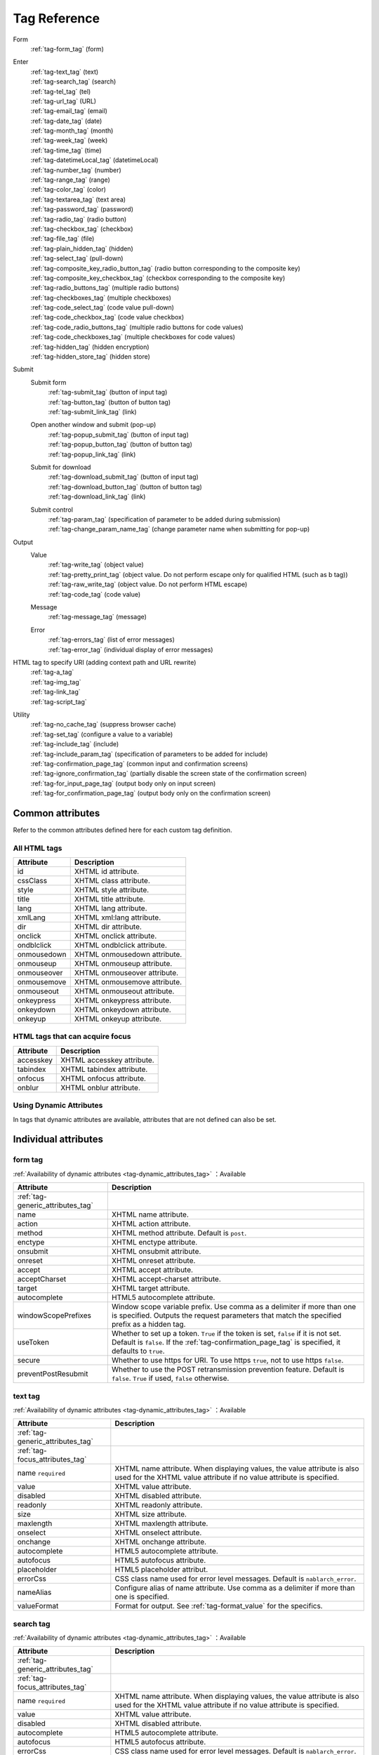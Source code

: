 .. _tag_reference:

==================================================
Tag Reference
==================================================

Form
 | :ref:`tag-form_tag` (form)

.. _tag_reference_input:

Enter
 | :ref:`tag-text_tag` (text)
 | :ref:`tag-search_tag` (search)
 | :ref:`tag-tel_tag` (tel)
 | :ref:`tag-url_tag` (URL)
 | :ref:`tag-email_tag` (email)
 | :ref:`tag-date_tag` (date)
 | :ref:`tag-month_tag` (month)
 | :ref:`tag-week_tag` (week)
 | :ref:`tag-time_tag` (time)
 | :ref:`tag-datetimeLocal_tag` (datetimeLocal)
 | :ref:`tag-number_tag` (number)
 | :ref:`tag-range_tag` (range)
 | :ref:`tag-color_tag` (color)
 | :ref:`tag-textarea_tag` (text area)
 | :ref:`tag-password_tag` (password)
 | :ref:`tag-radio_tag` (radio button)
 | :ref:`tag-checkbox_tag` (checkbox)
 | :ref:`tag-file_tag` (file)
 | :ref:`tag-plain_hidden_tag` (hidden)
 | :ref:`tag-select_tag` (pull-down)
 | :ref:`tag-composite_key_radio_button_tag` (radio button corresponding to the composite key)
 | :ref:`tag-composite_key_checkbox_tag` (checkbox corresponding to the composite key)
 | :ref:`tag-radio_buttons_tag` (multiple radio buttons)
 | :ref:`tag-checkboxes_tag` (multiple checkboxes)
 | :ref:`tag-code_select_tag` (code value pull-down)
 | :ref:`tag-code_checkbox_tag` (code value checkbox)
 | :ref:`tag-code_radio_buttons_tag` (multiple radio buttons for code values)
 | :ref:`tag-code_checkboxes_tag` (multiple checkboxes for code values)
 | :ref:`tag-hidden_tag` (hidden encryption)
 | :ref:`tag-hidden_store_tag` (hidden store)

.. _tag_reference_submit:

Submit
 Submit form
  | :ref:`tag-submit_tag` (button of input tag)
  | :ref:`tag-button_tag` (button of button tag)
  | :ref:`tag-submit_link_tag` (link)

 Open another window and submit (pop-up)
  | :ref:`tag-popup_submit_tag` (button of input tag)
  | :ref:`tag-popup_button_tag` (button of button tag)
  | :ref:`tag-popup_link_tag` (link)

 Submit for download
  | :ref:`tag-download_submit_tag` (button of input tag)
  | :ref:`tag-download_button_tag` (button of button tag)
  | :ref:`tag-download_link_tag` (link)

 Submit control
  | :ref:`tag-param_tag` (specification of parameter to be added during submission)
  | :ref:`tag-change_param_name_tag` (change parameter name when submitting for pop-up)

.. _tag_reference_output:

Output
 Value
  | :ref:`tag-write_tag` (object value)
  | :ref:`tag-pretty_print_tag` (object value. Do not perform escape only for qualified HTML (such as b tag))
  | :ref:`tag-raw_write_tag` (object value. Do not perform HTML escape)
  | :ref:`tag-code_tag` (code value)
 Message
  | :ref:`tag-message_tag` (message)
 Error
  | :ref:`tag-errors_tag` (list of error messages)
  | :ref:`tag-error_tag` (individual display of error messages)

HTML tag to specify URI (adding context path and URL rewrite)
 | :ref:`tag-a_tag`
 | :ref:`tag-img_tag`
 | :ref:`tag-link_tag`
 | :ref:`tag-script_tag`

Utility
 | :ref:`tag-no_cache_tag` (suppress browser cache)
 | :ref:`tag-set_tag` (configure a value to a variable)
 | :ref:`tag-include_tag` (include)
 | :ref:`tag-include_param_tag` (specification of parameters to be added for include)
 | :ref:`tag-confirmation_page_tag` (common input and confirmation screens)
 | :ref:`tag-ignore_confirmation_tag` (partially disable the screen state of the confirmation screen)
 | :ref:`tag-for_input_page_tag` (output body only on input screen)
 | :ref:`tag-for_confirmation_page_tag` (output body only on the confirmation screen)

Common attributes
========================
Refer to the common attributes defined here for each custom tag definition.

.. _tag-generic_attributes_tag:

All HTML tags
-------------------------

.. table::
   :class: tag-reference

   ============================= ==========================================================================================
   Attribute                     Description
   ============================= ==========================================================================================
   id                            XHTML id attribute.
   cssClass                      XHTML class attribute.
   style                         XHTML style attribute.
   title                         XHTML title attribute.
   lang                          XHTML lang attribute.
   xmlLang                       XHTML xml:lang attribute.
   dir                           XHTML dir attribute.
   onclick                       XHTML onclick attribute.
   ondblclick                    XHTML ondblclick attribute.
   onmousedown                   XHTML onmousedown attribute.
   onmouseup                     XHTML onmouseup attribute.
   onmouseover                   XHTML onmouseover attribute.
   onmousemove                   XHTML onmousemove attribute.
   onmouseout                    XHTML onmouseout attribute.
   onkeypress                    XHTML onkeypress attribute.
   onkeydown                     XHTML onkeydown attribute.
   onkeyup                       XHTML onkeyup attribute.
   ============================= ==========================================================================================

.. _tag-focus_attributes_tag:

HTML tags that can acquire focus
--------------------------------------------------

.. table::
   :class: tag-reference

   ============================= ==========================================================================================
   Attribute                     Description
   ============================= ==========================================================================================
   accesskey                     XHTML accesskey attribute.
   tabindex                      XHTML tabindex attribute.
   onfocus                       XHTML onfocus attribute.
   onblur                        XHTML onblur attribute.
   ============================= ==========================================================================================

.. _tag-dynamic_attributes_tag:

Using Dynamic Attributes
--------------------------------------------------

In tags that dynamic attributes are available, attributes that are not defined can also be set.

Individual attributes
======================================================

.. _tag-form_tag:

form tag
-------------------------

:ref:`Availability of dynamic attributes <tag-dynamic_attributes_tag>` ：Available

.. table::
   :class: tag-reference

   ====================================== ==========================================================================================
   Attribute                              Description
   ====================================== ==========================================================================================
   :ref:`tag-generic_attributes_tag`
   name                                   XHTML name attribute.
   action                                 XHTML action attribute.
   method                                 XHTML method attribute.
                                          Default is ``post``.
   enctype                                XHTML enctype attribute.
   onsubmit                               XHTML onsubmit attribute.
   onreset                                XHTML onreset attribute.
   accept                                 XHTML accept attribute.
   acceptCharset                          XHTML accept-charset attribute.
   target                                 XHTML target attribute.
   autocomplete                           HTML5 autocomplete attribute.
   windowScopePrefixes                    Window scope variable prefix.
                                          Use comma as a delimiter if more than one is specified.
                                          Outputs the request parameters that match the specified prefix as a hidden tag.
   useToken                               Whether to set up a token.
                                          ``True`` if the token is set, ``false`` if it is not set.
                                          Default is ``false``.
                                          If the :ref:`tag-confirmation_page_tag` is specified, it defaults to ``true``.
   secure                                 Whether to use https for URI.
                                          To use https ``true``, not to use https ``false``.
   preventPostResubmit                    Whether to use the POST retransmission prevention feature.
                                          Default is ``false``.
                                          ``True`` if used, ``false`` otherwise.
   ====================================== ==========================================================================================

.. _tag-text_tag:

text tag
-------------------------

:ref:`Availability of dynamic attributes <tag-dynamic_attributes_tag>` ：Available

.. table::
   :class: tag-reference

   ====================================== ====================================================================================================================
   Attribute                              Description
   ====================================== ====================================================================================================================
   :ref:`tag-generic_attributes_tag`
   :ref:`tag-focus_attributes_tag`
   name ``required``                      XHTML name attribute. When displaying values, the value attribute is also used for the XHTML value attribute if no value attribute is specified.
   value                                  XHTML value attribute.
   disabled                               XHTML disabled attribute.
   readonly                               XHTML readonly attribute.
   size                                   XHTML size attribute.
   maxlength                              XHTML maxlength attribute.
   onselect                               XHTML onselect attribute.
   onchange                               XHTML onchange attribute.
   autocomplete                           HTML5 autocomplete attribute.
   autofocus                              HTML5 autofocus attribute.
   placeholder                            HTML5 placeholder attribut.
   errorCss                               CSS class name used for error level messages.
                                          Default is ``nablarch_error``.
   nameAlias                              Configure alias of name attribute.
                                          Use comma as a delimiter if more than one is specified.
   valueFormat                            Format for output.
                                          See :ref:`tag-format_value` for the specifics.
   ====================================== ====================================================================================================================

.. _tag-search_tag:

search tag
-------------------------

:ref:`Availability of dynamic attributes <tag-dynamic_attributes_tag>` ：Available

.. table::
   :class: tag-reference
      
   ====================================== ====================================================================================================================
   Attribute                              Description
   ====================================== ====================================================================================================================
   :ref:`tag-generic_attributes_tag`    
   :ref:`tag-focus_attributes_tag`      
   name ``required``                      XHTML name attribute. When displaying values, the value attribute is also used for the XHTML value attribute if no value attribute is specified.
   value                                  XHTML value attribute.
   disabled                               XHTML disabled attribute.
   autocomplete                           HTML5 autocomplete attribute.
   autofocus                              HTML5 autofocus attribute.
   errorCss                               CSS class name used for error level messages.
                                          Default is ``nablarch_error``.
   nameAlias                              Configure alias of name attribute.
                                          Use comma as a delimiter if more than one is specified.
   valueFormat                            Format for output.
                                          See :ref:`tag-format_value` for the specifics.
   ====================================== ====================================================================================================================

.. _tag-tel_tag:

tel tag
-------------------------

:ref:`Availability of dynamic attributes <tag-dynamic_attributes_tag>` ：Available

.. table::
   :class: tag-reference
      
   ====================================== ====================================================================================================================
   Attribute                              Description
   ====================================== ====================================================================================================================
   :ref:`tag-generic_attributes_tag`    
   :ref:`tag-focus_attributes_tag`      
   name ``required``                      XHTML name attribute. When displaying values, the value attribute is also used for the XHTML value attribute if no value attribute is specified.
   value                                  XHTML value attribute.
   disabled                               XHTML disabled attribute.
   autocomplete                           HTML5 autocomplete attribute.
   autofocus                              HTML5 autofocus attribute.
   errorCss                               CSS class name used for error level messages.
                                          Default is ``nablarch_error``.
   nameAlias                              Configure alias of name attribute.
                                          Use comma as a delimiter if more than one is specified.
   valueFormat                            Format for output.
                                          See :ref:`tag-format_value` for the specifics.
   ====================================== ====================================================================================================================

.. _tag-url_tag:

url tag
-------------------------

:ref:`Availability of dynamic attributes <tag-dynamic_attributes_tag>` ：Available

.. table::
   :class: tag-reference
      
   ====================================== ====================================================================================================================
   Attribute                              Description
   ====================================== ====================================================================================================================
   :ref:`tag-generic_attributes_tag`    
   :ref:`tag-focus_attributes_tag`      
   name ``required``                      XHTML name attribute. When displaying values, the value attribute is also used for the XHTML value attribute if no value attribute is specified.
   value                                  XHTML value attribute.
   disabled                               XHTML disabled attribute.
   autocomplete                           HTML5 autocomplete attribute.
   autofocus                              HTML5 autofocus attribute.
   errorCss                               CSS class name used for error level messages.
                                          Default is ``nablarch_error``.
   nameAlias                              Configure alias of name attribute.
                                          Use comma as a delimiter if more than one is specified.
   valueFormat                            Format for output.
                                          See :ref:`tag-format_value` for the specifics.
   ====================================== ====================================================================================================================

.. _tag-email_tag:

email tag
-------------------------

:ref:`Availability of dynamic attributes <tag-dynamic_attributes_tag>` ：Available

.. table::
   :class: tag-reference
      
   ====================================== ====================================================================================================================
   Attribute                              Description
   ====================================== ====================================================================================================================
   :ref:`tag-generic_attributes_tag`    
   :ref:`tag-focus_attributes_tag`      
   name ``required``                      XHTML name attribute. When displaying values, the value attribute is also used for the XHTML value attribute if no value attribute is specified.
   value                                  XHTML value attribute.
   disabled                               XHTML disabled attribute.
   autocomplete                           HTML5 autocomplete attribute.
   autofocus                              HTML5 autofocus attribute.
   errorCss                               CSS class name used for error level messages.
                                          Default is ``nablarch_error``.
   nameAlias                              Configure alias of name attribute.
                                          Use comma as a delimiter if more than one is specified.
   valueFormat                            Format for output.
                                          See :ref:`tag-format_value` for the specifics.
   ====================================== ====================================================================================================================

.. _tag-date_tag:

date tag
-------------------------

:ref:`Availability of dynamic attributes <tag-dynamic_attributes_tag>` ：Available

.. table::
   :class: tag-reference
      
   ====================================== ====================================================================================================================
   Attribute                              Description
   ====================================== ====================================================================================================================
   :ref:`tag-generic_attributes_tag`    
   :ref:`tag-focus_attributes_tag`      
   name ``required``                      XHTML name attribute. When displaying values, the value attribute is also used for the XHTML value attribute if no value attribute is specified.
   value                                  XHTML value attribute.
   disabled                               XHTML disabled attribute.
   autocomplete                           HTML5 autocomplete attribute.
   autofocus                              HTML5 autofocus attribute.
   errorCss                               CSS class name used for error level messages.
                                          Default is ``nablarch_error``.
   nameAlias                              Configure alias of name attribute.
                                          Use comma as a delimiter if more than one is specified.
   valueFormat                            Format for output.
                                          See :ref:`tag-format_value` for the specifics.
   ====================================== ====================================================================================================================

.. _tag-month_tag:

month tag
-------------------------

:ref:`Availability of dynamic attributes <tag-dynamic_attributes_tag>` ：Available

.. table::
   :class: tag-reference
      
   ====================================== ====================================================================================================================
   Attribute                              Description
   ====================================== ====================================================================================================================
   :ref:`tag-generic_attributes_tag`    
   :ref:`tag-focus_attributes_tag`      
   name ``required``                      XHTML name attribute. When displaying values, the value attribute is also used for the XHTML value attribute if no value attribute is specified.
   value                                  XHTML value attribute.
   disabled                               XHTML disabled attribute.
   autocomplete                           HTML5 autocomplete attribute.
   autofocus                              HTML5 autofocus attribute.
   errorCss                               CSS class name used for error level messages.
                                          Default is ``nablarch_error``.
   nameAlias                              Configure alias of name attribute.
                                          Use comma as a delimiter if more than one is specified.
   valueFormat                            Format for output.
                                          See :ref:`tag-format_value` for the specifics.
   ====================================== ====================================================================================================================

.. _tag-week_tag:

week tag
-------------------------

:ref:`Availability of dynamic attributes <tag-dynamic_attributes_tag>` ：Available

.. table::
   :class: tag-reference
      
   ====================================== ====================================================================================================================
   Attribute                              Description
   ====================================== ====================================================================================================================
   :ref:`tag-generic_attributes_tag`    
   :ref:`tag-focus_attributes_tag`      
   name ``required``                      XHTML name attribute. When displaying values, the value attribute is also used for the XHTML value attribute if no value attribute is specified.
   value                                  XHTML value attribute.
   disabled                               XHTML disabled attribute.
   autocomplete                           HTML5 autocomplete attribute.
   autofocus                              HTML5 autofocus attribute.
   errorCss                               CSS class name used for error level messages.
                                          Default is ``nablarch_error``.
   nameAlias                              Configure alias of name attribute.
                                          Use comma as a delimiter if more than one is specified.
   valueFormat                            Format for output.
                                          See :ref:`tag-format_value` for the specifics.
   ====================================== ====================================================================================================================

.. _tag-time_tag:

time tag
-------------------------

:ref:`Availability of dynamic attributes <tag-dynamic_attributes_tag>` ：Available

.. table::
   :class: tag-reference
      
   ====================================== ====================================================================================================================
   Attribute                              Description
   ====================================== ====================================================================================================================
   :ref:`tag-generic_attributes_tag`    
   :ref:`tag-focus_attributes_tag`      
   name ``required``                      XHTML name attribute. When displaying values, the value attribute is also used for the XHTML value attribute if no value attribute is specified.
   value                                  XHTML value attribute.
   disabled                               XHTML disabled attribute.
   autocomplete                           HTML5 autocomplete attribute.
   autofocus                              HTML5 autofocus attribute.
   errorCss                               CSS class name used for error level messages.
                                          Default is ``nablarch_error``.
   nameAlias                              Configure alias of name attribute.
                                          Use comma as a delimiter if more than one is specified.
   valueFormat                            Format for output.
                                          See :ref:`tag-format_value` for the specifics.
   ====================================== ====================================================================================================================

.. _tag-datetimeLocal_tag:

datetimeLocal tag
-------------------------

:ref:`Availability of dynamic attributes <tag-dynamic_attributes_tag>` ：Available

.. table::
   :class: tag-reference
      
   ====================================== ====================================================================================================================
   Attribute                              Description
   ====================================== ====================================================================================================================
   :ref:`tag-generic_attributes_tag`    
   :ref:`tag-focus_attributes_tag`      
   name ``required``                      XHTML name attribute. When displaying values, the value attribute is also used for the XHTML value attribute if no value attribute is specified.
   value                                  XHTML value attribute.
   disabled                               XHTML disabled attribute.
   autocomplete                           HTML5 autocomplete attribute.
   autofocus                              HTML5 autofocus attribute.
   errorCss                               CSS class name used for error level messages.
                                          Default is ``nablarch_error``.
   nameAlias                              Configure alias of name attribute.
                                          Use comma as a delimiter if more than one is specified.
   valueFormat                            Format for output.
                                          See :ref:`tag-format_value` for the specifics.
   ====================================== ====================================================================================================================

.. _tag-number_tag:

number tag
-------------------------

:ref:`Availability of dynamic attributes <tag-dynamic_attributes_tag>` ：Available

.. table::
   :class: tag-reference
      
   ====================================== ====================================================================================================================
   Attribute                              Description
   ====================================== ====================================================================================================================
   :ref:`tag-generic_attributes_tag`    
   :ref:`tag-focus_attributes_tag`      
   name ``required``                      XHTML name attribute. When displaying values, the value attribute is also used for the XHTML value attribute if no value attribute is specified.
   value                                  XHTML value attribute.
   disabled                               XHTML disabled attribute.
   autocomplete                           HTML5 autocomplete attribute.
   autofocus                              HTML5 autofocus attribute.
   errorCss                               CSS class name used for error level messages.
                                          Default is ``nablarch_error``.
   nameAlias                              Configure alias of name attribute.
                                          Use comma as a delimiter if more than one is specified.
   valueFormat                            Format for output.
                                          See :ref:`tag-format_value` for the specifics.
   ====================================== ====================================================================================================================

.. _tag-range_tag:

range tag
-------------------------

:ref:`Availability of dynamic attributes <tag-dynamic_attributes_tag>` ：Available

.. table::
   :class: tag-reference
      
   ====================================== ====================================================================================================================
   Attribute                              Description
   ====================================== ====================================================================================================================
   :ref:`tag-generic_attributes_tag`    
   :ref:`tag-focus_attributes_tag`      
   name ``required``                      XHTML name attribute. When displaying values, the value attribute is also used for the XHTML value attribute if no value attribute is specified.
   value                                  XHTML value attribute.
   disabled                               XHTML disabled attribute.
   autocomplete                           HTML5 autocomplete attribute.
   autofocus                              HTML5 autofocus attribute.
   errorCss                               CSS class name used for error level messages.
                                          Default is ``nablarch_error``.
   nameAlias                              Configure alias of name attribute.
                                          Use comma as a delimiter if more than one is specified.
   valueFormat                            Format for output.
                                          See :ref:`tag-format_value` for the specifics.
   ====================================== ====================================================================================================================

.. _tag-color_tag:

color tag
-------------------------

:ref:`Availability of dynamic attributes <tag-dynamic_attributes_tag>` ：Available

.. table::
   :class: tag-reference
      
   ====================================== ====================================================================================================================
   Attribute                              Description
   ====================================== ====================================================================================================================
   :ref:`tag-generic_attributes_tag`    
   :ref:`tag-focus_attributes_tag`      
   name ``required``                      XHTML name attribute. When displaying values, the value attribute is also used for the XHTML value attribute if no value attribute is specified.
   value                                  XHTML value attribute.
   disabled                               XHTML disabled attribute.
   autocomplete                           HTML5 autocomplete attribute.
   autofocus                              HTML5 autofocus attribute.
   errorCss                               CSS class name used for error level messages.
                                          Default is ``nablarch_error``.
   nameAlias                              Configure alias of name attribute.
                                          Use comma as a delimiter if more than one is specified.
   valueFormat                            Format for output.
                                          See :ref:`tag-format_value` for the specifics.
   ====================================== ====================================================================================================================

.. _tag-textarea_tag:

textarea tag
-------------------------

:ref:`Availability of dynamic attributes <tag-dynamic_attributes_tag>` ：Available

.. table::
   :class: tag-reference

   ====================================== ==========================================================================================
   Attribute                              Description
   ====================================== ==========================================================================================
   :ref:`tag-generic_attributes_tag`
   :ref:`tag-focus_attributes_tag`
   name ``required``                      XHTML name attribute.
   rows ``required``                      XHTML rows attribute.
   cols ``required``                      XHTML cols attribute.
   disabled                               XHTML disabled attribute.
   readonly                               XHTML readonly attribute.
   onselect                               XHTML onselect attribute.
   onchange                               XHTML onchange attribute.
   autofocus                              HTML5 autofocus attribute.
   placeholder                            HTML5 placeholder attribute.
   maxlength                              HTML5 maxlength attribute.
   errorCss                               CSS class name used for error level messages.
                                          Default is ``nablarch_error``.
   nameAlias                              Configure alias of name attribute.
                                          Use comma as a delimiter if more than one is specified.
   ====================================== ==========================================================================================

.. _tag-password_tag:

password tag
-------------------------

:ref:`Availability of dynamic attributes <tag-dynamic_attributes_tag>` ：Available

.. table::
   :class: tag-reference

   ====================================== ==========================================================================================
   Attribute                              Description
   ====================================== ==========================================================================================
   :ref:`tag-generic_attributes_tag`
   :ref:`tag-focus_attributes_tag`
   name ``required``                      XHTML name attribute.
   disabled                               XHTML disabled attribute.
   readonly                               XHTML readonly attribute.
   size                                   XHTML size attribute.
   maxlength                              XHTML maxlength attribute.
   onselect                               XHTML onselect attribute.
   onchange                               XHTML onchange attribute.
   autocomplete                           HTML5 autocomplete attribute.
   autofocus                              HTML5 autofocus attribute.
   placeholder                            HTML5 placeholder attribute.
   restoreValue                           Whether to restore the input data when the input screen is redisplayed.
                                          ``True`` to restore, ``false`` to not restore.
                                          Default is ``false``.
   replacement                            Substitution characters to be used in the output for the confirmation screen.
                                          Default is ``*``.
   errorCss                               CSS class name used for error level messages.
                                          Default is ``nablarch_error``.
   nameAlias                              Configure alias of name attribute.
                                          Use comma as a delimiter if more than one is specified.
   ====================================== ==========================================================================================

.. _tag-radio_tag:

radioButton tag
-------------------------

:ref:`Availability of dynamic attributes <tag-dynamic_attributes_tag>` ：Available

.. table::
   :class: tag-reference

   ====================================== ==========================================================================================
   Attribute                              Description
   ====================================== ==========================================================================================
   :ref:`tag-generic_attributes_tag`
   :ref:`tag-focus_attributes_tag`
   name ``required``                      XHTML name attribute.
   value ``required``                     XHTML value attribute.
   label ``required``                     Label.
   disabled                               XHTML disabled attribute.
   onchange                               XHTML onchange attribute.
   autofocus                              HTML5 autofocus attribute.
   errorCss                               CSS class name used for error level messages.
                                          Default is ``nablarch_error``.
   nameAlias                              Configure alias of name attribute.
                                          Use comma as a delimiter if more than one is specified.
   ====================================== ==========================================================================================

.. _tag-checkbox_tag:

checkbox tag
-------------------------

:ref:`Availability of dynamic attributes <tag-dynamic_attributes_tag>` ：Available

.. table::
   :class: tag-reference

   ====================================== ==========================================================================================
   Attribute                              Description
   ====================================== ==========================================================================================
   :ref:`tag-generic_attributes_tag`
   :ref:`tag-focus_attributes_tag`
   name ``required``                      XHTML name attribute.
   value                                  XHTML value attribute.
                                          The value used when there is a checkmark.
                                          Default is ``1``.
   autofocus                              HTML5 autofocus attribute.
   label                                  The label used when there is a checkmark.
                                          This label is displayed on the input screen.
   useOffValue                            Whether to use the value configuration without the checkmark.
                                          Default is ``true``.
   offLabel                               The label used when there is no checkmark.
   offValue                               The value used when there is no checkmark.
                                          Default is ``0``.
   disabled                               XHTML disabled attribute.
   onchange                               XHTML onchange attribute.
   errorCss                               CSS class name used for error level messages.
                                          Default is ``nablarch_error``.
   nameAlias                              Configure alias of name attribute.
                                          Use comma as a delimiter if more than one is specified.
   ====================================== ==========================================================================================

.. _tag-composite_key_checkbox_tag:

compositeKeyCheckbox Tag
-------------------------

:ref:`Availability of dynamic attributes <tag-dynamic_attributes_tag>` ：Available

.. table::
   :class: tag-reference

   ====================================== ==========================================================================================
   Attribute                              Description
   ====================================== ==========================================================================================
   :ref:`tag-generic_attributes_tag`
   :ref:`tag-focus_attributes_tag`
   name ``required``                      XHTML name attribute.
   valueObject ``required``               Object used instead of the XHTML value attribute.
                                          Must have the property specified in the keyNames attribute.
   keyNames ``required``                  Key name of the composite key.
                                          Specify the key names using comma as the delimiter.
   namePrefix ``required``                Prefix to use when deploying to the request parameter.
                                          Unlike the normal name attribute, values that match the key name specified with ``.`` in this name and keyNames attribute are handled in the same way as normal name attributes. For example, if ``form`` is specified in the namePrefix attribute and ``key1`` and ``key2`` are specified in the keyNames attribute, the value of this checkbox will be output using the value included in the request scope with ``form.key1`` and ``form.key2`` during display. In addition, the value selected from the request parameters ``form.key1``, ``form.key2`` can be obtained in the process of the submitted request.
                                          The name attribute has a special restriction that it must have a name different from the key combination specified by the namePrefix and keyNames attributes. Pay attention to this point during implementation.
   autofocus                              HTML5 autofocus attribute.
   label                                  The label used when there is a checkmark.
                                          This label is displayed on the input screen.
   disabled                               XHTML disabled attribute.
   onchange                               XHTML onchange attribute.
   errorCss                               CSS class name used for error level messages.
                                          Default is ``nablarch_error``.
   nameAlias                              Configure alias of name attribute.
                                          Use comma as a delimiter if more than one is specified.
   ====================================== ==========================================================================================

.. _tag-composite_key_radio_button_tag:

compositeKeyRadioButton tag
---------------------------

:ref:`Availability of dynamic attributes <tag-dynamic_attributes_tag>` ：Available

.. table::
   :class: tag-reference

   ====================================== ==========================================================================================
   Attribute                              Description
   ====================================== ==========================================================================================
   :ref:`tag-generic_attributes_tag`
   :ref:`tag-focus_attributes_tag`
   name ``required``                      XHTML name attribute.
   valueObject ``required``               Object used instead of the XHTML value attribute.
                                          Must have the property specified in the keyNames attribute.
   keyNames ``required``                  Key name of the composite key.
                                          Specify the key names using comma as the delimiter.
   namePrefix ``required``                Prefix to use when deploying to the request parameter.
                                          Unlike the normal name attribute, values that match the key name specified with ``.`` in this name and keyNames attribute are handled in the same way as normal name attributes. For example, if ``form`` is specified in the namePrefix attribute and ``key1`` and ``key2`` are specified in the keyNames attribute, the value of this checkbox will be output using the value included in the request scope with ``form.key1`` and ``form.key2`` during display. In addition, the value selected from the request parameters ``form.key1``, ``form.key2`` can be obtained in the process of the submitted request.
                                          The name attribute has a special restriction that it must have a name different from the key combination specified by the namePrefix and keyNames attributes. Pay attention to this point during implementation.
   autofocus                              HTML5 autofocus attribute.
   label                                  The label used when there is a checkmark.
                                          This label is displayed on the input screen.
   disabled                               XHTML disabled attribute.
   onchange                               XHTML onchange attribute.
   errorCss                               CSS class name used for error level messages.
                                          Default is ``nablarch_error``.
   nameAlias                              Configure alias of name attribute.
                                          Use comma as a delimiter if more than one is specified.
   ====================================== ==========================================================================================

.. _tag-file_tag:

file tag
-------------------------

:ref:`Availability of dynamic attributes <tag-dynamic_attributes_tag>` ：Available

.. table::
   :class: tag-reference

   ====================================== ==========================================================================================
   Attribute                              Description
   ====================================== ==========================================================================================
   :ref:`tag-generic_attributes_tag`
   :ref:`tag-focus_attributes_tag`
   name ``required``                      XHTML name attribute.
   disabled                               XHTML disabled attribute.
   readonly                               XHTML readonly attribute.
   size                                   XHTML size attribute.
   maxlength                              XHTML maxlength attribute.
   onselect                               XHTML onselect attribute.
   onchange                               XHTML onchange attribute.
   accept                                 XHTML accept attribute.
   autofocus                              HTML5 autofocus attribute.
   multiple                               HTML5 multiple attribute.
   errorCss                               CSS class name used for error level messages.
                                          Default is ``nablarch_error``.
   nameAlias                              Configure alias of name attribute.
                                          Use comma as a delimiter if more than one is specified.
   ====================================== ==========================================================================================

.. _tag-hidden_tag:

hidden tag
-------------------------

:ref:`Availability of dynamic attributes <tag-dynamic_attributes_tag>` ：Available

Outputs value to the window scope without HTML tag output.

.. important::

  Window scope is deprecated.
  For details, see :ref:`tag-window_scope`.

.. table::
   :class: tag-reference

   ====================================== ==========================================================================================
   Attribute                              Description
   ====================================== ==========================================================================================
   :ref:`tag-generic_attributes_tag`
   :ref:`tag-focus_attributes_tag`
   name ``required``                      XHTML name attribute.
   disabled                               XHTML disabled attribute.
   ====================================== ==========================================================================================

.. _tag-plain_hidden_tag:

plainHidden tag
-------------------------

:ref:`Availability of dynamic attributes <tag-dynamic_attributes_tag>` ：Available

.. table::
   :class: tag-reference

   ====================================== ==========================================================================================
   Attribute                              Description
   ====================================== ==========================================================================================
   :ref:`tag-generic_attributes_tag`
   :ref:`tag-focus_attributes_tag`
   name ``required``                      XHTML name attribute.
   disabled                               XHTML disabled attribute.
   ====================================== ==========================================================================================

.. _tag-hidden_store_tag:

hiddenStore tag
-------------------------

:ref:`Availability of dynamic attributes <tag-dynamic_attributes_tag>` ：Available

.. table::
   :class: tag-reference

   ====================================== ==========================================================================================
   Attribute                              Description
   ====================================== ==========================================================================================
   :ref:`tag-generic_attributes_tag`
   :ref:`tag-focus_attributes_tag`
   name ``required``                      XHTML name attribute.
   disabled                               XHTML disabled attribute.
   ====================================== ==========================================================================================

.. _tag-select_tag:

select tag
-------------------------

:ref:`Availability of dynamic attributes <tag-dynamic_attributes_tag>` ：Available

.. table::
   :class: tag-reference

   ====================================== ======================================================================================================================
   Attribute                              Description
   ====================================== ======================================================================================================================
   :ref:`tag-generic_attributes_tag`
   name ``required``                      XHTML name attribute.
   listName ``required``                  Name of the option list.
                                          Custom tags use this name to acquire the option list from the request scope.
                                          If the option list acquired from the request scope is empty, nothing is displayed on the screen.
   elementLabelProperty ``required``      Property name to acquire the label from list element.
   elementValueProperty ``required``      Property name to acquire value from the list element.
   size                                   XHTML size attribute.
   multiple                               XHTML multiple attribute.
   disabled                               XHTML disabled attribute.
   tabindex                               XHTML tabindex attribute.
   onfocus                                XHTML onfocus attribute.
   onblur                                 XHTML onblur attribute.
   onchange                               XHTML onchange attribute.
   autofocus                              HTML5 autofocus attribute.
   elementLabelPattern                    Pattern to format the label.
                                          Placeholders are shown below.
                                          ``$LABEL$`` : Label
                                          ``$VALUE$`` : Value
                                          Default is ``$LABEL$`` .
   listFormat                             Format to use when displaying the list.
                                          Specify one of the following.
                                          br(br tag)
                                          div(div tag)
                                          span(span tag)
                                          ul(ul tag)
                                          ol(ol tag)
                                          sp(space delimited)
                                          Default is br.
   withNoneOption                         Whether to add an unselected option to the top of the list.
                                          To add ``true``, not to add ``false``.
                                          Default is ``false``.
   noneOptionLabel                        Label to use for adding the not selected option to the top of the list.
                                          This attribute is valid only if ``true`` is specified for withNoneOption.
                                          Default is ``""``.
   errorCss                               CSS class name used for error level messages.
                                          Default is ``nablarch_error``.
   nameAlias                              Configure alias of name attribute.
                                          Use comma as a delimiter if more than one is specified.
   ====================================== ======================================================================================================================

.. _tag-radio_buttons_tag:

radioButtons tag
-------------------------

:ref:`Availability of dynamic attributes <tag-dynamic_attributes_tag>` ：Available

.. table::
   :class: tag-reference

   ====================================== ======================================================================================================================
   Attribute                              Description
   ====================================== ======================================================================================================================
   :ref:`tag-generic_attributes_tag`      id attribute cannot be specified.
   :ref:`tag-focus_attributes_tag`        accesskey attribute cannot be specified.
   name ``required``                      XHTML name attribute.
   listName ``required``                  Name of the option list.
                                          Custom tags use this name to acquire the option list from the request scope.
                                          If the option list acquired from the request scope is empty, nothing is displayed on the screen.
   elementLabelProperty ``required``      Property name to acquire the label from list element.
   elementValueProperty ``required``      Property name to acquire value from the list element.
   disabled                               XHTML disabled attribute.
   onchange                               XHTML onchange attribute.
   autofocus                              HTML5 autofocus attribute.
                                          Output the autofocus attribute only for the first element among the options.
   elementLabelPattern                    Pattern to format the label.
                                          Placeholders are shown below.
                                          ``$LABEL$`` : Label
                                          ``$VALUE$`` : Value
                                          Default is ``$LABEL$`` .
   listFormat                             Format to use when displaying the list.
                                          Specify one of the following.
                                          br(br tag)
                                          div(div tag)
                                          span(span tag)
                                          ul(ul tag)
                                          ol(ol tag)
                                          sp(space delimited)
                                          Default is br.
   errorCss                               CSS class name used for error level messages.
                                          Default is ``nablarch_error``.
   nameAlias                              Configure alias of name attribute.
                                          Use comma as a delimiter if more than one is specified.
   ====================================== ======================================================================================================================

.. _tag-checkboxes_tag:

checkbox tag
-------------------------

:ref:`Availability of dynamic attributes <tag-dynamic_attributes_tag>` ：Available

.. table::
   :class: tag-reference

   ====================================== ==========================================================================================
   Attribute                              Description
   ====================================== ==========================================================================================
   :ref:`tag-generic_attributes_tag`      id attribute cannot be specified.
   :ref:`tag-focus_attributes_tag`        accesskey attribute cannot be specified.
   name ``required``                      XHTML name attribute.
   listName ``required``                  Name of the option list.
                                          Custom tags use this name to acquire the option list from the request scope.
                                          If the option list acquired from the request scope is empty, nothing is displayed on the screen.
   elementLabelProperty ``required``      Property name to acquire the label from list element.
   elementValueProperty ``required``      Property name to acquire value from the list element.
   disabled                               XHTML disabled attribute.
   onchange                               XHTML onchange attribute.
   autofocus                              HTML5 autofocus attribute.
                                          Output the autofocus attribute only for the first element among the options.
   elementLabelPattern                    Pattern to format the label.
                                          Placeholders are shown below.
                                          ``$LABEL$`` : Label
                                          ``$VALUE$`` : Value
                                          Default is ``$LABEL$`` .
   listFormat                             Format to use when displaying the list.
                                          Specify one of the following.
                                          br(br tag)
                                          div(div tag)
                                          span(span tag)
                                          ul(ul tag)
                                          ol(ol tag)
                                          sp(space delimited)
                                          Default is br.
   errorCss                               CSS class name used for error level messages.
                                          Default is ``nablarch_error``.
   nameAlias                              Configure alias of name attribute.
                                          Use comma as a delimiter if more than one is specified.
   ====================================== ==========================================================================================

.. _tag-submit_tag:

submit tag
-------------------------

:ref:`Availability of dynamic attributes <tag-dynamic_attributes_tag>` ：Available

.. table::
   :class: tag-reference

   ====================================== ==========================================================================================
   Attribute                              Description
   ====================================== ==========================================================================================
   :ref:`tag-generic_attributes_tag`
   :ref:`tag-focus_attributes_tag`
   name                                   XHTML name attribute.
   type ``required``                      XHTML type attribute.
   uri ``required``                       URI.
                                          See :ref:`tag-specify_uri`.
   disabled                               XHTML disabled attribute.
   value                                  XHTML value attribute.
   src                                    XHTML src attribute.
   alt                                    XHTML alt attribute.
   usemap                                 XHTML usemap attribute.
   align                                  XHTML align attribute.
   autofocus                              HTML5 autofocus attribute.
   allowDoubleSubmission                  Whether to allow double submission.
                                          Configure to ``true`` when allowed and to ``false`` when not allowed.
                                          Default is ``true``.
   secure                                 Whether to use https for URI.
                                          To use https ``true``, not to use https ``false``.
   displayMethod                          A display method in the case of performing display control based on the result of authorization determination and service availability determination.
                                          Specify one of the following.
                                          NODISPLAY (no display)
                                          DISABLED (disabled)
                                          NORMAL (normal display)
   ====================================== ==========================================================================================

.. _tag-button_tag:

button tag
-------------------------

:ref:`Availability of dynamic attributes <tag-dynamic_attributes_tag>` ：Available

.. table::
   :class: tag-reference

   ====================================== ==========================================================================================
   Attribute                              Description
   ====================================== ==========================================================================================
   :ref:`tag-generic_attributes_tag`
   :ref:`tag-focus_attributes_tag`
   name                                   XHTML name attribute.
   uri ``required``                       URI.
                                          See :ref:`tag-specify_uri`.
   value                                  XHTML value attribute.
   type                                   XHTML type attribute.
   disabled                               XHTML disabled attribute.
   autofocus                              HTML5 autofocus attribute.
   allowDoubleSubmission                  Whether to allow double submission.
                                          Configure to ``true`` when allowed and to ``false`` when not allowed.
                                          Default is ``true``.
   secure                                 Whether to use https for URI.
                                          To use https ``true``, not to use https ``false``.
   displayMethod                          A display method in the case of performing display control based on the result of authorization determination and service availability determination.
                                          Specify one of the following.
                                          NODISPLAY (no display)
                                          DISABLED (disabled)
                                          NORMAL (normal display)
   ====================================== ==========================================================================================

.. _tag-submit_link_tag:

submitLink tag
-------------------------

:ref:`Availability of dynamic attributes <tag-dynamic_attributes_tag>` ：Available

.. table::
   :class: tag-reference

   ====================================== ==========================================================================================
   Attribute                              Description
   ====================================== ==========================================================================================
   :ref:`tag-generic_attributes_tag`
   :ref:`tag-focus_attributes_tag`
   name                                   XHTML name attribute.
   uri ``required``                       URI.
                                          See :ref:`tag-specify_uri`.
   shape                                  XHTML shape attribute.
   coords                                 XHTML coords attribute.
   allowDoubleSubmission                  Whether to allow double submission.
                                          Configure to ``true`` when allowed and to ``false`` when not allowed.
                                          Default is ``true``.
   secure                                 Whether to use https for URI.
                                          To use https ``true``, not to use https ``false``.
   displayMethod                          A display method in the case of performing display control based on the result of authorization determination and service availability determination.
                                          Specify one of the following.
                                          NODISPLAY (no display)
                                          DISABLED (disabled)
                                          NORMAL (normal display)
   ====================================== ==========================================================================================

.. _tag-popup_submit_tag:

popupSubmit tag
-------------------------

:ref:`Availability of dynamic attributes <tag-dynamic_attributes_tag>` ：Available

.. table::
   :class: tag-reference

   ====================================== ==========================================================================================
   Attribute                              Description
   ====================================== ==========================================================================================
   :ref:`tag-generic_attributes_tag`
   :ref:`tag-focus_attributes_tag`
   name                                   XHTML name attribute.
   type ``required``                      XHTML type attribute.
   uri ``required``                       URI.
                                          See :ref:`tag-specify_uri`.
   disabled                               XHTML disabled attribute.
   value                                  XHTML value attribute.
   src                                    XHTML src attribute.
   alt                                    XHTML alt attribute.
   usemap                                 XHTML usemap attribute.
   align                                  XHTML align attribute.
   autofocus                              HTML5 autofocus attribute.
   secure                                 Whether to use https for URI.
                                          To use https ``true``, not to use https ``false``.
   popupWindowName                        Window name of pop-up.
                                          Specify the second argument (JavaScript) of the window.open function when opening a new window.
   popupOption                            Pop-up option information.
                                          Specify the third argument (JavaScript) of the window.open function when opening a new window.
   displayMethod                          A display method in the case of performing display control based on the result of authorization determination and service availability determination.
                                          Specify one of the following.
                                          NODISPLAY (no display)
                                          DISABLED (disabled)
                                          NORMAL (normal display)
   ====================================== ==========================================================================================

.. _tag-popup_button_tag:

popupButton tag
-------------------------

:ref:`Availability of dynamic attributes <tag-dynamic_attributes_tag>` ：Available

.. table::
   :class: tag-reference

   ====================================== ==========================================================================================
   Attribute                              Description
   ====================================== ==========================================================================================
   :ref:`tag-generic_attributes_tag`
   :ref:`tag-focus_attributes_tag`
   name                                   XHTML name attribute.
   uri ``required``                       URI.
                                          See :ref:`tag-specify_uri`.
   value                                  XHTML value attribute.
   type                                   XHTML type attribute.
   disabled                               XHTML disabled attribute.
   autofocus                              HTML5 autofocus attribute.
   secure                                 Whether to use https for URI.
                                          To use https ``true``, not to use https ``false``.
   popupWindowName                        Window name of pop-up.
                                          Specify the second argument (JavaScript) of the window.open function when opening a new window.
   popupOption                            Pop-up option information.
                                          Specify the third argument (JavaScript) of the window.open function when opening a new window.
   displayMethod                          A display method in the case of performing display control based on the result of authorization determination and service availability determination.
                                          Specify one of the following.
                                          NODISPLAY (no display)
                                          DISABLED (disabled)
                                          NORMAL (normal display)
   ====================================== ==========================================================================================

.. _tag-popup_link_tag:

popupLink tag
-------------------------

:ref:`Availability of dynamic attributes <tag-dynamic_attributes_tag>` ：Available

.. table::
   :class: tag-reference

   ====================================== ==========================================================================================
   Attribute                              Description
   ====================================== ==========================================================================================
   :ref:`tag-generic_attributes_tag`
   :ref:`tag-focus_attributes_tag`
   name                                   XHTML name attribute.
   uri ``required``                       URI.
                                          See :ref:`tag-specify_uri`.
   shape                                  XHTML shape attribute.
   coords                                 XHTML coords attribute.
   secure                                 Whether to use https for URI.
                                          To use https ``true``, not to use https ``false``.
   popupWindowName                        Window name of pop-up.
                                          Specify the second argument (JavaScript) of the window.open function when opening a new window.
   popupOption                            Pop-up option information.
                                          Specify the third argument (JavaScript) of the window.open function when opening a new window.
   displayMethod                          A display method in the case of performing display control based on the result of authorization determination and service availability determination.
                                          Specify one of the following.
                                          NODISPLAY (no display)
                                          DISABLED (disabled)
                                          NORMAL (normal display)
   ====================================== ==========================================================================================

.. _tag-download_submit_tag:

downloadSubmit tag
-------------------------

:ref:`Availability of dynamic attributes <tag-dynamic_attributes_tag>` ：Available

.. table::
   :class: tag-reference

   ====================================== ==========================================================================================
   Attribute                              Description
   ====================================== ==========================================================================================
   :ref:`tag-generic_attributes_tag`
   :ref:`tag-focus_attributes_tag`
   name                                   XHTML name attribute.
   type ``required``                      XHTML type attribute.
   uri ``required``                       URI.
                                          See :ref:`tag-specify_uri`.
   disabled                               XHTML disabled attribute.
   value                                  XHTML value attribute.
   src                                    XHTML src attribute.
   alt                                    XHTML alt attribute.
   usemap                                 XHTML usemap attribute.
   align                                  XHTML align attribute.
   autofocus                              HTML5 autofocus attribute.
   allowDoubleSubmission                  Whether to allow double submission.
                                          Configure to ``true`` when allowed and to ``false`` when not allowed.
                                          Default is ``true``.
   secure                                 Whether to use https for URI.
                                          To use https ``true``, not to use https ``false``.
   displayMethod                          A display method in the case of performing display control based on the result of authorization determination and service availability determination.
                                          Specify one of the following.
                                          NODISPLAY (no display)
                                          DISABLED (disabled)
                                          NORMAL (normal display)
   ====================================== ==========================================================================================

.. _tag-download_button_tag:

downloadButton tag
-------------------------

:ref:`Availability of dynamic attributes <tag-dynamic_attributes_tag>` ：Available

.. table::
   :class: tag-reference

   ====================================== ==========================================================================================
   Attribute                              Description
   ====================================== ==========================================================================================
   :ref:`tag-generic_attributes_tag`
   :ref:`tag-focus_attributes_tag`
   name                                   XHTML name attribute.
   uri ``required``                       URI.
                                          See :ref:`tag-specify_uri`.
   value                                  XHTML value attribute.
   type                                   XHTML type attribute.
   disabled                               XHTML disabled attribute.
   autofocus                              HTML5 autofocus attribute.
   allowDoubleSubmission                  Whether to allow double submission.
                                          Configure to ``true`` when allowed and to ``false`` when not allowed.
                                          Default is ``true``.
   secure                                 Whether to use https for URI.
                                          To use https ``true``, not to use https ``false``.
   displayMethod                          A display method in the case of performing display control based on the result of authorization determination and service availability determination.
                                          Specify one of the following.
                                          NODISPLAY (no display)
                                          DISABLED (disabled)
                                          NORMAL (normal display)
   ====================================== ==========================================================================================

.. _tag-download_link_tag:

downloadLink tag
-------------------------

:ref:`Availability of dynamic attributes <tag-dynamic_attributes_tag>` ：Available

.. table::
   :class: tag-reference

   ====================================== ==========================================================================================
   Attribute                              Description
   ====================================== ==========================================================================================
   :ref:`tag-generic_attributes_tag`
   :ref:`tag-focus_attributes_tag`
   name                                   XHTML name attribute.
   uri ``required``                       URI.
                                          See :ref:`tag-specify_uri`.
   shape                                  XHTML shape attribute.
   coords                                 XHTML coords attribute.
   allowDoubleSubmission                  Whether to allow double submission.
                                          Configure to ``true`` when allowed and to ``false`` when not allowed.
                                          Default is ``true``.
   secure                                 Whether to use https for URI.
                                          To use https ``true``, not to use https ``false``.
   displayMethod                          A display method in the case of performing display control based on the result of authorization determination and service availability determination.
                                          Specify one of the following.
                                          NODISPLAY (no display)
                                          DISABLED (disabled)
                                          NORMAL (normal display)
   ====================================== ==========================================================================================

.. _tag-param_tag:

param tag
-------------------------

:ref:`Availability of dynamic attributes <tag-dynamic_attributes_tag>` ：Unavailable

.. table::
   :class: tag-reference

   ====================================== ==========================================================================================
   Attribute                              Description
   ====================================== ==========================================================================================
   paramName ``required``                 Name of the parameter to use for submission.
   name                                   The name to acquire the value.
                                          Specify for referring to objects in the scope such as the request scope.
                                          Specify either name attribute or value attribute.
   value                                  Value.
                                          Used to specify a value directly.
                                          Specify either name attribute or value attribute.
   ====================================== ==========================================================================================

.. _tag-change_param_name_tag:

changeParamName tag
-------------------------

:ref:`Availability of dynamic attributes <tag-dynamic_attributes_tag>` ：Unavailable

.. table::
   :class: tag-reference

   ====================================== ==========================================================================================
   Attribute                              Description
   ====================================== ==========================================================================================
   paramName ``required``                 Name of the parameter to use for submission.
   inputName ``required``                 Name attribute of the input element of the source screen to be changed.
   ====================================== ==========================================================================================

.. _tag-a_tag:

a tag
-------------------------

:ref:`Availability of dynamic attributes <tag-dynamic_attributes_tag>` ：Available

.. table::
   :class: tag-reference

   ====================================== ==========================================================================================
   Attribute                              Description
   ====================================== ==========================================================================================
   :ref:`tag-generic_attributes_tag`
   :ref:`tag-focus_attributes_tag`
   charset                                XHTML charset attribute.
   type                                   XHTML type attribute.
   name                                   XHTML name attribute.
   href                                   XHTML href attribute.
                                          See :ref:`tag-specify_uri`.
   hreflang                               XHTML hreflang attribute.
   rel                                    XHTML rel attribute.
   rev                                    XHTML rev attribute.
   shape                                  XHTML shape attribute.
   coords                                 XHTML coords attribute.
   target                                 XHTML target attribute.
   secure                                 Whether to use https for URI.
                                          To use https ``true``, not to use https ``false``.
   ====================================== ==========================================================================================

.. _tag-img_tag:

img tag
-------------------------

:ref:`Availability of dynamic attributes <tag-dynamic_attributes_tag>` ：Available

.. table::
   :class: tag-reference

   ====================================== ==========================================================================================
   Attribute                              Description
   ====================================== ==========================================================================================
   :ref:`tag-generic_attributes_tag`
   src ``required``                       XHTML charsrc attribute.
                                          See :ref:`tag-specify_uri`.
   alt ``required``                       XHTML alt attribute.
   name                                   XHTML name attribute.
   longdesc                               XHTML longdesc attribute.
   height                                 XHTML height attribute.
   width                                  XHTML width attribute.
   usemap                                 XHTML usemap attribute.
   ismap                                  XHTML ismap attribute.
   align                                  XHTML align attribute.
   border                                 XHTML border attribute.
   hspace                                 XHTML hspace attribute.
   vspace                                 XHTML vspace attribute.
   secure                                 Whether to use https for URI.
                                          To use https ``true``, not to use https ``false``.
   ====================================== ==========================================================================================

.. _tag-link_tag:

link tag
-------------------------

:ref:`Availability of dynamic attributes <tag-dynamic_attributes_tag>` ：Available

.. table::
   :class: tag-reference

   ====================================== ==========================================================================================
   Attribute                              Description
   ====================================== ==========================================================================================
   :ref:`tag-generic_attributes_tag`
   charset                                XHTML charset attribute.
   href                                   XHTML href attribute.
                                          See :ref:`tag-specify_uri`.
   hreflang                               XHTML hreflang attribute.
   type                                   XHTML type attribute.
   rel                                    XHTML rel attribute.
   rev                                    XHTML rev attribute.
   media                                  XHTML media attribute.
   target                                 XHTML target attribute.
   secure                                 Whether to use https for URI.
                                          To use https ``true``, not to use https ``false``.
   ====================================== ==========================================================================================

.. _tag-script_tag:

script tag
-------------------------

:ref:`Availability of dynamic attributes <tag-dynamic_attributes_tag>` ：Available

.. table::
   :class: tag-reference

   ====================================== ==========================================================================================
   Attribute                              Description
   ====================================== ==========================================================================================
   type ``required``                      XHTML type attribute.
   id                                     XHTML id attribute.
   charset                                XHTML charset attribute.
   language                               XHTML language attribute.
   src                                    XHTML src attribute.
                                          See :ref:`tag-specify_uri`.
   defer                                  XHTML defer attribute.
   xmlSpace                               XHTML xml:space attribute.
   secure                                 Whether to use https for URI.
                                          To use https ``true``, not to use https ``false``.
   ====================================== ==========================================================================================

.. _tag-errors_tag:

errors tag
-------------------------

:ref:`Availability of dynamic attributes <tag-dynamic_attributes_tag>` ：Unavailable

.. table::
   :class: tag-reference

   ====================================== =================================================================================================
   Attribute                              Description
   ====================================== =================================================================================================
   cssClass                               CSS class name to use for ul tags in the list display.
                                          Default is ``nablarch_errors``.
   infoCss                                CSS class name used for information-level messages.
                                          Default is ``nablarch_info``.
   warnCss                                CSS class name used for warning-level messages.
                                          Default is ``nablarch_warn``.
   errorCss                               CSS class name used for error level messages.
                                          Default is ``nablarch_error``.
   filter                                 Filter criteria for messages to be included in the list.
                                          Specify one of the following.
                                          all (display all messages)
                                          global (display only messages not corresponding to input items)
                                          Default is ``all``.
                                          For global, the message containing the property name of :java:extdoc:`ValidationResultMessage<nablarch.core.validation.ValidationResultMessage>` is removed and output.
   ====================================== =================================================================================================

.. _tag-error_tag:

error tag
-------------------------

:ref:`Availability of dynamic attributes <tag-dynamic_attributes_tag>` ：Unavailable

.. table::
   :class: tag-reference

   ====================================== ==========================================================================================
   Attribute                              Description
   ====================================== ==========================================================================================
   name ``required``                      The name attribute of the input item that displays the error message.
   errorCss                               CSS class name used for error level messages.
                                          Default is ``nablarch_error``.
   messageFormat                          Format used to display the message.
                                          Specify one of the following.
                                          div (div tag)
                                          span (span tag)
                                          Default is ``div``.
   ====================================== ==========================================================================================

.. _tag-no_cache_tag:

noCache tag
-------------------------

:ref:`Availability of dynamic attributes <tag-dynamic_attributes_tag>` ：Unavailable

No attribute.

.. _tag-code_select_tag:

codeSelect tag
-------------------------

:ref:`Availability of dynamic attributes <tag-dynamic_attributes_tag>` ：Available

.. table::
   :class: tag-reference

   ====================================== ==========================================================================================
   Attribute                              Description
   ====================================== ==========================================================================================
   :ref:`tag-generic_attributes_tag`
   name ``required``                      XHTML name attribute.
   codeId ``required``                    Code ID.
   size                                   XHTML size attribute.
   multiple                               XHTML multiple attribute.
   disabled                               XHTML disabled attribute.
   tabindex                               XHTML tabindex attribute.
   onfocus                                XHTML onfocus attribute.
   onblur                                 XHTML onblur attribute.
   onchange                               XHTML onchange attribute.
   autofocus                              HTML5 autofocus attribute.
   pattern                                Column name of the pattern used.
                                          Default is not specified.
   optionColumnName                       Column name of option name to acquire.
   labelPattern                           Pattern to format the label.
                                          Placeholders are shown below.
                                          ``$NAME$``: Code name corresponding to the code value
                                          ``$SHORTNAME$``: Abbreviation of code corresponding to the code value
                                          ``$OPTIONALNAME$``: Option name of code corresponding to the code value
                                          ``$VALUE$``: Code value
                                          ``$OPTIONALNAME$`` is used, specifying the optionColumnName attribute is required.
                                          Default is ``$NAME$``.
   listFormat                             Format to use when displaying the list.
                                          Specify one of the following.
                                          br(br tag)
                                          div(div tag)
                                          span(span tag)
                                          ul(ul tag)
                                          ol(ol tag)
                                          sp(space delimited)
                                          Default is br.
   withNoneOption                         Whether to add an unselected option to the top of the list.
                                          To add ``true``, not to add ``false``.
                                          Default is ``false``.
   noneOptionLabel                        Label to use for adding the not selected option to the top of the list.
                                          This attribute is valid only if ``true`` is specified for withNoneOption.
                                          Default is ``""``.
   errorCss                               CSS class name used for error level messages.
                                          Default is ``nablarch_error``.
   nameAlias                              Configure alias of name attribute.
                                          Use comma as a delimiter if more than one is specified.
   ====================================== ==========================================================================================


.. _tag-code_radio_buttons_tag:

codeRadioButtons tag
-------------------------

:ref:`Availability of dynamic attributes <tag-dynamic_attributes_tag>` ：Available

.. table::
   :class: tag-reference

   ====================================== ==========================================================================================
   Attribute                              Description
   ====================================== ==========================================================================================
   :ref:`tag-generic_attributes_tag`      id attribute cannot be specified.
   :ref:`tag-focus_attributes_tag`        accesskey attribute cannot be specified.
   name ``required``                      XHTML name attribute.
   codeId ``required``                    Code ID.
   disabled                               XHTML disabled attribute.
   onchange                               XHTML onchange attribute.
   autofocus                              HTML5 autofocus attribute.
                                          Output the autofocus attribute only for the first element among the options.
   pattern                                Column name of the pattern used.
                                          Default is not specified.
   optionColumnName                       Column name of option name to acquire.
   labelPattern                           Pattern to format the label.
                                          Placeholders are shown below.
                                          ``$NAME$``: Code name corresponding to the code value
                                          ``$SHORTNAME$``: Abbreviation of code corresponding to the code value
                                          ``$OPTIONALNAME$``: Option name of code corresponding to the code value
                                          ``$VALUE$``: Code value
                                          ``$OPTIONALNAME$`` is used, specifying the optionColumnName attribute is required.
                                          Default is ``$NAME$``.
   listFormat                             Format to use when displaying the list.
                                          Specify one of the following.
                                          br(br tag)
                                          div(div tag)
                                          span(span tag)
                                          ul(ul tag)
                                          ol(ol tag)
                                          sp(space delimited)
                                          Default is br.
   errorCss                               CSS class name used for error level messages.
                                          Default is ``nablarch_error``.
   nameAlias                              Configure alias of name attribute.
                                          Use comma as a delimiter if more than one is specified.
   ====================================== ==========================================================================================

.. _tag-code_checkboxes_tag:

codeCheckboxes tag
-------------------------

:ref:`Availability of dynamic attributes <tag-dynamic_attributes_tag>` ：Available

.. table::
   :class: tag-reference

   ====================================== ==========================================================================================
   Attribute                              Description
   ====================================== ==========================================================================================
   :ref:`tag-generic_attributes_tag`      id attribute cannot be specified.
   :ref:`tag-focus_attributes_tag`        accesskey attribute cannot be specified.
   name ``required``                      XHTML name attribute.
   codeId ``required``                    Code ID.
   disabled                               XHTML disabled attribute.
   onchange                               XHTML onchange attribute.
   autofocus                              HTML5 autofocus attribute.
                                          Output the autofocus attribute only for the first element among the options.
   pattern                                Column name of the pattern used.
                                          Default is not specified.
   optionColumnName                       Column name of option name to acquire.
   labelPattern                           Pattern to format the label.
                                          Placeholders are shown below.
                                          ``$NAME$``: Code name corresponding to the code value
                                          ``$SHORTNAME$``: Abbreviation of code corresponding to the code value
                                          ``$OPTIONALNAME$``: Option name of code corresponding to the code value
                                          ``$VALUE$``: Code value
                                          ``$OPTIONALNAME$`` is used, specifying the optionColumnName attribute is required.
                                          Default is ``$NAME$``.
   listFormat                             Format to use when displaying the list.
                                          Specify one of the following.
                                          br(br tag)
                                          div(div tag)
                                          span(span tag)
                                          ul(ul tag)
                                          ol(ol tag)
                                          sp(space delimited)
                                          Default is br.
   errorCss                               CSS class name used for error level messages.
                                          Default is ``nablarch_error``.
   nameAlias                              Configure alias of name attribute.
                                          Use comma as a delimiter if more than one is specified.
   ====================================== ==========================================================================================

.. _tag-code_checkbox_tag:

codeCheckbox tag
-------------------------

:ref:`Availability of dynamic attributes <tag-dynamic_attributes_tag>` ：Available

.. table::
   :class: tag-reference

   ====================================== ==========================================================================================
   Attribute                              Description
   ====================================== ==========================================================================================
   :ref:`tag-generic_attributes_tag`
   :ref:`tag-focus_attributes_tag`
   name ``required``                      XHTML name attribute.
   value                                  XHTML value attribute.
                                          The code value used when there is a checkmark.
                                          Default is ``1``.
   autofocus                              HTML5 autofocus attribute.
   codeId ``required``                    Code ID.
   optionColumnName                       Column name of option name to acquire.
   labelPattern                           Pattern to format the label.
                                          Placeholders are shown below.
                                          ``$NAME$``: Code name corresponding to the code value
                                          ``$SHORTNAME$``: Abbreviation of code corresponding to the code value
                                          ``$OPTIONALNAME$``: Option name of code corresponding to the code value
                                          ``$VALUE$``: Code value
                                          ``$OPTIONALNAME$`` is used, specifying the optionColumnName attribute is required.
                                          Default is ``$NAME$``.
   offCodeValue                           The code value used when there is no checkmark.
                                          If the offCodeValue attribute is not specified,
                                          search for the code value to use if there is no check from the value of the codeId attribute.
                                          If there are 2 search results and one is the value of the value attribute,
                                          use the remaining as a code value without check.
                                          If not found with the search, use the default value ``0``.
   disabled                               XHTML disabled attribute.
   onchange                               XHTML onchange attribute.
   errorCss                               CSS class name used for error level messages.
                                          Default is ``nablarch_error``.
   nameAlias                              Configure alias of name attribute.
                                          Use comma as a delimiter if more than one is specified.
   ====================================== ==========================================================================================

.. _tag-code_tag:

code tag
-------------------------

:ref:`Availability of dynamic attributes <tag-dynamic_attributes_tag>` ：Available

.. table::
   :class: tag-reference

   ====================================== ==========================================================================================
   Attribute                              Description
   ====================================== ==========================================================================================
   name                                   Name used to acquire the code value to be displayed from the variable scope.
                                          if omitted, a list of codes filtered down by the code ID attribute and pattern attribute is displayed.
   codeId ``required``                    Code ID.
   pattern                                Column name of the pattern used.
                                          Default is not specified.
   optionColumnName                       Column name of option name to acquire.
   labelPattern                           Pattern to format the label.
                                          Placeholders are shown below.
                                          ``$NAME$``: Code name corresponding to the code value
                                          ``$SHORTNAME$``: Abbreviation of code corresponding to the code value
                                          ``$OPTIONALNAME$``: Option name of code corresponding to the code value
                                          ``$VALUE$``: Code value
                                          ``$OPTIONALNAME$`` is used, specifying the optionColumnName attribute is required.
                                          Default is ``$NAME$``.
   listFormat                             Format to use when displaying the list.
                                          Specify one of the following.
                                          br(br tag)
                                          div(div tag)
                                          span(span tag)
                                          ul(ul tag)
                                          ol(ol tag)
                                          sp(space delimited)
                                          Default is br.
   ====================================== ==========================================================================================

.. _tag-message_tag:

message tag
-------------------------

:ref:`Availability of dynamic attributes <tag-dynamic_attributes_tag>` ：Unavailable

.. table::
   :class: tag-reference

   ====================================== ===============================================================================================
   Attribute                              Description
   ====================================== ===============================================================================================
   messageId ``required``                 Message ID.
   option0 ~ option9                      Optional arguments with index between 0 ~ 9 used for message format.
                                          Up to 10 optional arguments can be specified.
   language                               Language of the message.
                                          The language configured in the thread context is the default.
   var                                    Variable name used when storing in the request scope.
                                          If var attribute is specified, configures in the request scope without output of a message.
                                          HTML escape and HTML format are not performed when configuring in the request scope.
   htmlEscape                             Whether HTML escape is to be performed.
                                          To perform HTML escape ``true``, not to perform HTML escape ``false``.
                                          Default is ``true``.
   withHtmlFormat                         Whether to use the HTML format (conversion of carriage return and line feed and half-width).
                                          HTML format is valid only when HTML escape is used.
                                          Default is ``true``.
   ====================================== ===============================================================================================

.. _tag-write_tag:

write tag
-------------------------

:ref:`Availability of dynamic attributes <tag-dynamic_attributes_tag>` ：Unavailable

.. table::
   :class: tag-reference

   ====================================== ======================================================================================================================
   Attribute                              Description
   ====================================== ======================================================================================================================
   name                                   Name used to acquire the value to be displayed from the variable scope. Cannot be specified at the same time as the value attribute.
   value                                  Value to be displayed.Used to specify a value directly. Cannot be specified at the same time as the name attribute.
   withHtmlFormat                         Whether to use the HTML format (conversion of carriage return and line feed and half-width).
                                          HTML format is valid only when HTML escape is used.
                                          Default is ``true``.
   valueFormat                            Format used for output.
                                          For the contents to be specified, see :ref:`tag-format_value`.
   ====================================== ======================================================================================================================


.. _tag-pretty_print_tag:

prettyPrint tag
-------------------------

:ref:`Availability of dynamic attributes <tag-dynamic_attributes_tag>` ：Unavailable

.. important::

  This tag is deprecated and should not be used.
  For details, see :ref:`reason why the use of prettyPrint tag is not recommended <tag-pretty_print_tag-deprecated>`.

.. table::
   :class: tag-reference

   ====================================== ==========================================================================================
   Attribute                              Description
   ====================================== ==========================================================================================
   name ``required``                      Name used to acquire the value to be displayed from the variable scope
   ====================================== ==========================================================================================



.. _tag-raw_write_tag:

rawWrite tag
-------------------------

:ref:`Availability of dynamic attributes <tag-dynamic_attributes_tag>` ：Unavailable

.. table::
   :class: tag-reference

   ====================================== ==========================================================================================
   Attribute                              Description
   ====================================== ==========================================================================================
   name ``required``                      Name used to acquire the value to be displayed from the variable scope
   ====================================== ==========================================================================================


.. _tag-set_tag:

set tag
-------------------------

:ref:`Availability of dynamic attributes <tag-dynamic_attributes_tag>` ：Unavailable

.. table::
   :class: tag-reference

   ====================================== ==========================================================================================
   Attribute                              Description
   ====================================== ==========================================================================================
   var ``required``                       Variable name used when storing in the request scope.
   name                                   The name to acquire the value. Specify either name attribute or value attribute.
   value                                  Value. Used to specify a value directly.Specify either name attribute or value attribute.
   scope                                  Configure the scope for storing variables.
                                          Scope that can be specified is given below.
                                          page: Page scope.
                                          request: Request scope.
                                          Default is request scope.
   bySingleValue                          Whether to acquire the value corresponding to the name attribute as a single value.
                                          Default is ``true``.
   ====================================== ==========================================================================================

.. _tag-include_tag:

include tag
-------------------------

:ref:`Availability of dynamic attributes <tag-dynamic_attributes_tag>` ：Unavailable

.. table::
   :class: tag-reference

   ====================================== ==========================================================================================
   Attribute                              Description
   ====================================== ==========================================================================================
   path ``required``                      Path of the resource to include.
   ====================================== ==========================================================================================

.. _tag-include_param_tag:

includeParam tag
-------------------------

:ref:`Availability of dynamic attributes <tag-dynamic_attributes_tag>` ：Unavailable

.. table::
   :class: tag-reference

   ====================================== ==========================================================================================
   Attribute                              Description
   ====================================== ==========================================================================================
   paramName ``required``                 Name of the parameter to use for include.
   name                                   The name to acquire the value. Specify either name attribute or value attribute.
   value                                  Value. Used to specify a value directly.Specify either name attribute or value attribute.
   ====================================== ==========================================================================================

.. _tag-confirmation_page_tag:

confirmationPage tag
-------------------------

:ref:`Availability of dynamic attributes <tag-dynamic_attributes_tag>` ：Unavailable

.. table::
   :class: tag-reference

   ====================================== ==========================================================================================
   Attribute                              Description
   ====================================== ==========================================================================================
   path                                   Path of the forward destination (input screen).
   ====================================== ==========================================================================================

.. _tag-ignore_confirmation_tag:

ignoreConfirmation tag
-------------------------

:ref:`Availability of dynamic attributes <tag-dynamic_attributes_tag>` ：Unavailable

No attribute.

.. _tag-for_input_page_tag:

forInputPage tag
-------------------------

:ref:`Availability of dynamic attributes <tag-dynamic_attributes_tag>` ：Unavailable

No attribute.

.. _tag-for_confirmation_page_tag:

forConfirmationPage tag
-------------------------

:ref:`Availability of dynamic attributes <tag-dynamic_attributes_tag>` ：Unavailable

No attribute.
